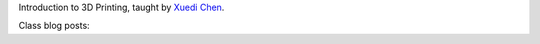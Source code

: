 .. title: Introduction to 3D Printing
.. slug: index
.. date: 2017-09-17 09:03:08 UTC-04:00
.. tags: itp, 3d printing
.. category:
.. link:
.. description: ITP class: Introduction to 3D Printing
.. type: text

Introduction to 3D Printing, taught by `Xuedi Chen <https://itp.nyu.edu/itp/people/people.php?id=3440>`_.

Class blog posts:

.. post-list::
   :tags: 3d printing
   :reverse:
